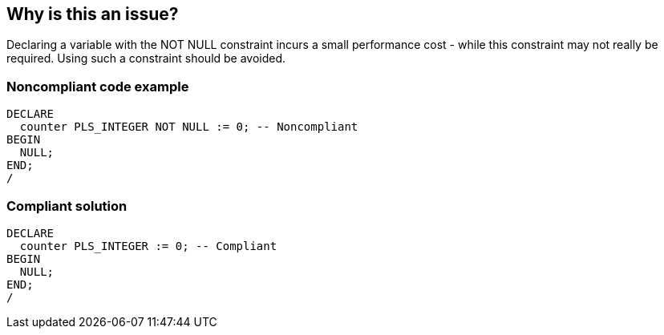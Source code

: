 == Why is this an issue?

Declaring a variable with the NOT NULL constraint incurs a small performance cost - while this constraint may not really be required. Using such a constraint should be avoided.


=== Noncompliant code example

[source,sql]
----
DECLARE
  counter PLS_INTEGER NOT NULL := 0; -- Noncompliant
BEGIN
  NULL;
END;
/
----


=== Compliant solution

[source,sql]
----
DECLARE
  counter PLS_INTEGER := 0; -- Compliant
BEGIN
  NULL;
END;
/
----

ifdef::env-github,rspecator-view[]

'''
== Implementation Specification
(visible only on this page)

=== Message

Remove this "NOT NULL" constraint.


endif::env-github,rspecator-view[]

